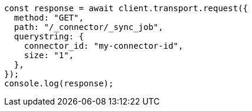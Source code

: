 // This file is autogenerated, DO NOT EDIT
// Use `node scripts/generate-docs-examples.js` to generate the docs examples

[source, js]
----
const response = await client.transport.request({
  method: "GET",
  path: "/_connector/_sync_job",
  querystring: {
    connector_id: "my-connector-id",
    size: "1",
  },
});
console.log(response);
----
